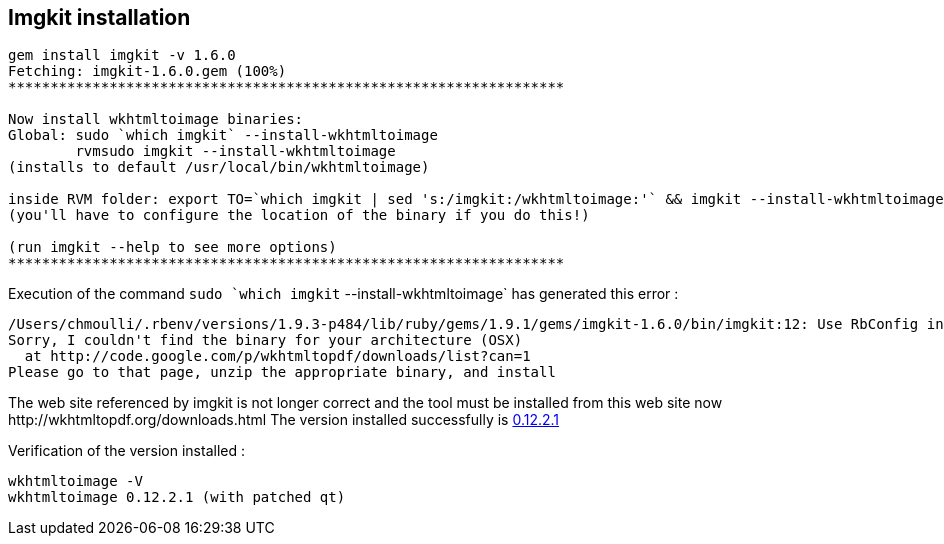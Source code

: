 

== Imgkit installation

[source,txt]
----
gem install imgkit -v 1.6.0
Fetching: imgkit-1.6.0.gem (100%)
******************************************************************

Now install wkhtmltoimage binaries:
Global: sudo `which imgkit` --install-wkhtmltoimage
        rvmsudo imgkit --install-wkhtmltoimage
(installs to default /usr/local/bin/wkhtmltoimage)

inside RVM folder: export TO=`which imgkit | sed 's:/imgkit:/wkhtmltoimage:'` && imgkit --install-wkhtmltoimage
(you'll have to configure the location of the binary if you do this!)

(run imgkit --help to see more options)
******************************************************************
----

Execution of the command `sudo `which imgkit` --install-wkhtmltoimage` has generated this error :

[source,txt]
----
/Users/chmoulli/.rbenv/versions/1.9.3-p484/lib/ruby/gems/1.9.1/gems/imgkit-1.6.0/bin/imgkit:12: Use RbConfig instead of obsolete and deprecated Config.
Sorry, I couldn't find the binary for your architecture (OSX)
  at http://code.google.com/p/wkhtmltopdf/downloads/list?can=1
Please go to that page, unzip the appropriate binary, and install
----

The web site referenced by imgkit is not longer correct and the tool must be installed from this web site now +http://wkhtmltopdf.org/downloads.html+
The version installed successfully is http://downloads.sourceforge.net/project/wkhtmltopdf/0.12.2.1/wkhtmltox-0.12.2.1_osx-cocoa-x86-64.pkg[0.12.2.1]

Verification of the version installed :

    wkhtmltoimage -V
    wkhtmltoimage 0.12.2.1 (with patched qt)





